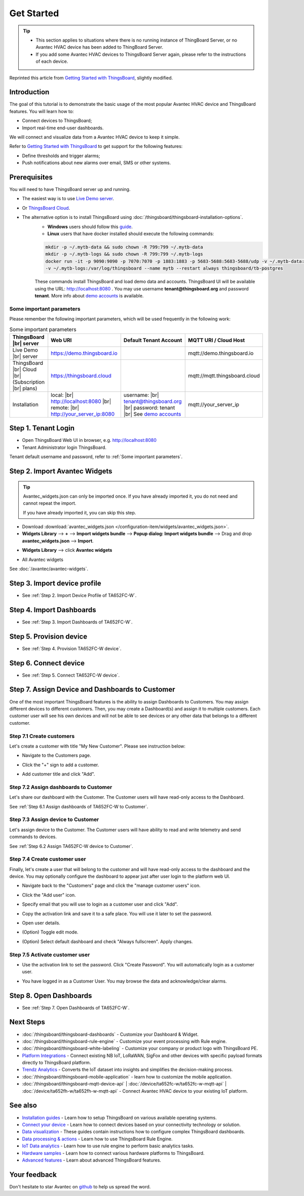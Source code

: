 **************
Get Started 
**************

.. tip:: 
   
   - This section applies to situations where there is no running instance of ThingBoard Server, or no Avantec HVAC device has been added to ThingBoard Server.
   - If you add some Avantec HVAC devices to ThingsBoard Server again, please refer to the instructions of each device.

Reprinted this article from `Getting Started with ThingsBoard`_, slightly modified.

.. _Getting Started with ThingsBoard: https://thingsboard.io/docs/getting-started-guides/helloworld/


Introduction
==============

The goal of this tutorial is to demonstrate the basic usage of the most popular Avantec HVAC device and ThingsBoard features. 
You will learn how to:

* Connect devices to ThingsBoard;
* Import real-time end-user dashboards.

We will connect and visualize data from a Avantec HVAC device to keep it simple.

Refer to `Getting Started with ThingsBoard`_ to get support for the following features:

* Define thresholds and trigger alarms;
* Push notifications about new alarms over email, SMS or other systems.


Prerequisites
================

You will need to have ThingsBoard server up and running. 

* The easiest way is to use `Live Demo server`_.
* Or `ThingsBoard Cloud`_.
* The alternative option is to install ThingsBoard using :doc:`/thingsboard/thingsboard-installation-options`. 
   * **Windows** users should follow this `guide`_. 
   * **Linux** users that have docker installed should execute the following commands:

   .. code:: bash

      mkdir -p ~/.mytb-data && sudo chown -R 799:799 ~/.mytb-data
      mkdir -p ~/.mytb-logs && sudo chown -R 799:799 ~/.mytb-logs
      docker run -it -p 9090:9090 -p 7070:7070 -p 1883:1883 -p 5683-5688:5683-5688/udp -v ~/.mytb-data:/data \
      -v ~/.mytb-logs:/var/log/thingsboard --name mytb --restart always thingsboard/tb-postgres

   These commands install ThingsBoard and load demo data and accounts.
   ThingsBoard UI will be available using the URL: http://localhost:8080 . You may use username **tenant@thingsboard.org** and password **tenant**. More info about `demo accounts`_ is available.

.. _Live Demo server: https://demo.thingsboard.io/signup
.. _guide: https://thingsboard.io/docs/user-guide/install/docker-windows/
.. _demo accounts: https://thingsboard.io/docs/samples/demo-account/

.. _ThingsBoard Cloud: https://thingsboard.io/pricing/?section=thingsboard-pe-options&product=thingsboard-cloud


.. _Some important parameters:

Some important parameters
---------------------------

Please remember the following important parameters, which will be used frequently in the following work:

.. list-table:: Some important parameters
   :widths: auto
   :header-rows: 1

   * - ThingsBoard |br| server
     - Web URI
     - Default Tenant Account
     - MQTT URI / Cloud Host

   * - Live Demo |br| server
     - https://demo.thingsboard.io
     -
     - mqtt://demo.thingsboard.io

   * -  ThingsBoard |br| Cloud |br| (Subscription |br| plans)
     - https://thingsboard.cloud
     -
     - mqtt://mqtt.thingsboard.cloud

   * - Installation
     - local:  |br|  http://localhost:8080 |br| remote:  |br|  http://your_server_ip:8080
     - username:  |br|  tenant@thingsboard.org |br| password: tenant |br| See `demo accounts`_
     - mqtt://your_server_ip

.. # define a hard line break for HTML
.. |br| raw:: html

   <br/>


Step 1. Tenant Login
=====================

- Open ThingsBoard Web UI in browser, e.g. http://localhost:8080
- Tenant Administrator login ThingsBoard.

.. image:: /_static/intro/get-started/tenant-login-1.png

Tenant default username and password, refer to :ref:`Some important parameters`.


.. _Step 2. Import Avantec Widgets:

Step 2. Import Avantec Widgets
==============================

.. tip:: 
   Avantec_widgets.json can only be imported once. If you have already imported it, you do not need and cannot repeat the import.

   If you have already imported it, you can skip this step.



* Download :download:`avantec_widgets.json </configuration-item/widgets/avantec_widgets.json>`.

* **Widgets Library** --> **+** --> **Import widgets bundle** --> **Popup dialog: Import widgets bundle** --> Drag and drop **avantec_widgets.json** --> **Import**.

.. image:: /_static/intro/get-started/import-avantec-widgets-1.png

* **Widgets Library** --> click **Avantec widgets**

.. image:: /_static/intro/get-started/import-avantec-widgets-2.png

* All Avantec widgets

.. image:: /_static/intro/get-started/import-avantec-widgets-3.png

See :doc:`/avantec/avantec-widgets`.

Step 3. Import device profile
=============================

* See :ref:`Step 2. Import Device Profile of TA652FC-W`.

Step 4. Import Dashboards
=========================

* See :ref:`Step 3. Import Dashboards of TA652FC-W`.

Step 5. Provision device
========================

* See :ref:`Step 4. Provision TA652FC-W device`.


Step 6. Connect device
=======================

* See :ref:`Step 5. Connect TA652FC-W device`.

Step 7. Assign Device and Dashboards to Customer
================================================

One of the most important ThingsBoard features is the ability to assign Dashboards to Customers. 
You may assign different devices to different customers. Then, you may create a Dashboard(s) and assign it to multiple customers.
Each customer user will see his own devices and will not be able to see devices or any other data that belongs to a different customer.

.. _Step 7.1 Create customers:

Step 7.1 Create customers
--------------------------

Let's create a customer with title "My New Customer". Please see instruction below:

* Navigate to the Customers page.

.. image:: /_static/intro/get-started/create-customers-1.png

* Click the "+" sign to add a customer.

.. image:: /_static/intro/get-started/create-customers-2.png

* Add customer title and click "Add".

.. image:: /_static/intro/get-started/create-customers-3.png

Step 7.2 Assign dashboards to Customer
--------------------------------------

Let's share our dashboard with the Customer. The Customer users will have read-only access to the Dashboard. 

See :ref:`Step 6.1 Assign dashboards of TA652FC-W to Customer`.


Step 7.3 Assign device to Customer
-----------------------------------

Let's assign device to the Customer. The Customer users will have ability to read and write telemetry and send commands to devices. 

See :ref:`Step 6.2 Assign TA652FC-W device to Customer`.


.. _Step 7.4 Create customer user:

Step 7.4 Create customer user
------------------------------

Finally, let's create a user that will belong to the customer and will have read-only access to the dashboard and the device.
You may optionally configure the dashboard to appear just after user login to the platform web UI.

* Navigate back to the "Customers" page and click the "manage customer users" icon.

.. image:: /_static/intro/get-started/create-customer-user-1.png

* Click the "Add user" icon.

.. image:: /_static/intro/get-started/create-customer-user-2.png

* Specify email that you will use to login as a customer user and click "Add".

.. image:: /_static/intro/get-started/create-customer-user-3.png

* Copy the activation link and save it to a safe place. You will use it later to set the password.

.. image:: /_static/intro/get-started/create-customer-user-4.png

* Open user details.

.. image:: /_static/intro/get-started/create-customer-user-5.png

* (Option) Toggle edit mode.

.. image:: /_static/intro/get-started/create-customer-user-6.png

* (Option) Select default dashboard and check "Always fullscreen". Apply changes.

.. image:: /_static/intro/get-started/create-customer-user-7.png

.. _Step 7.5 Activate customer user:

Step 7.5 Activate customer user
--------------------------------

* Use the activation link to set the password. Click "Create Password". You will automatically login as a customer user.

.. image:: /_static/intro/get-started/activate-customer-user-1.png

* You have logged in as a Customer User. You may browse the data and acknowledge/clear alarms.

.. image:: /_static/intro/get-started/activate-customer-user-2.png


Step 8. Open Dashboards
=========================

* See :ref:`Step 7. Open Dashboards of TA652FC-W`.


Next Steps
=============

* :doc:`/thingsboard/thingsboard-dashboards` - Customize your Dashboard & Widget.

* :doc:`/thingsboard/thingsboard-rule-engine` - Customize your event processing with Rule engine.

* :doc:`/thingsboard/thingsboard-white-labeling` - Customize your company or product logo with ThingsBoard PE.

* `Platform Integrations`_ - Connect existing NB IoT, LoRaWAN, SigFox and other devices with specific payload formats directly to ThingsBoard platform.

* `Trendz Analytics`_ - Converts the IoT dataset into insights and simplifies the decision-making process.

* :doc:`/thingsboard/thingsboard-mobile-application` - learn how to customize the mobile application.

* :doc:`/thingsboard/thingsboard-mqtt-device-api` | :doc:`/device/ta652fc-w/ta652fc-w-mqtt-api` | :doc:`/device/ta652fh-w/ta652fh-w-mqtt-api` - Connect Avantec HVAC device to your existing IoT platform.

.. _Platform Integrations: https://thingsboard.io/docs/user-guide/integrations/
.. _Trendz Analytics: https://thingsboard.io/docs/trendz/


See also
===========

* `Installation guides`_ - Learn how to setup ThingsBoard on various available operating systems.

* `Connect your device`_ - Learn how to connect devices based on your connectivity technology or solution.

* `Data visualization`_ - These guides contain instructions how to configure complex ThingsBoard dashboards.

* `Data processing & actions`_ - Learn how to use ThingsBoard Rule Engine.

* `IoT Data analytics`_ - Learn how to use rule engine to perform basic analytics tasks.

* `Hardware samples`_ - Learn how to connect various hardware platforms to ThingsBoard.

* `Advanced features`_ - Learn about advanced ThingsBoard features.

.. _Installation guides: https://thingsboard.io/docs/user-guide/install/installation-options
.. _Connect your device: https://thingsboard.io/docs/guides#AnchorIDConnectYourDevice
.. _Data visualization: https://thingsboard.io/docs/guides#AnchorIDDataVisualization
.. _Data processing & actions: https://thingsboard.io/docs/guides#AnchorIDDataProcessing
.. _IoT Data analytics: https://thingsboard.io/docs/guides#AnchorIDDataAnalytics
.. _Hardware samples: https://thingsboard.io/docs/guides#AnchorIDHardwareSamples
.. _Advanced features: https://thingsboard.io/docs/guides#AnchorIDAdvancedFeatures

Your feedback
==============

Don't hesitate to star Avantec on `github`_ to help us spread the word.

.. _github: https://github.com/avantec-iot/avantec-thingsboard

